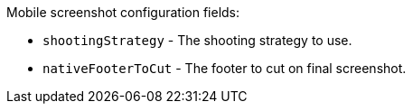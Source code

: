 Mobile screenshot configuration fields:

* `shootingStrategy` - The shooting strategy to use.
* `nativeFooterToCut` - The footer to cut on final screenshot.

